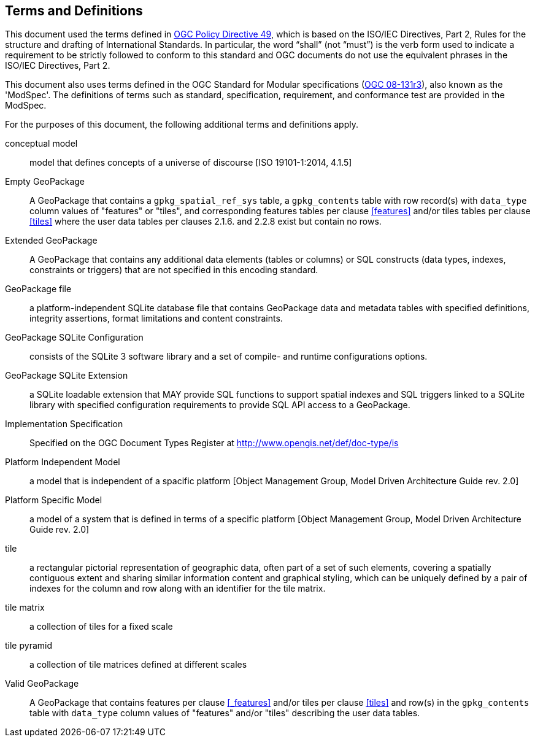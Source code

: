 == Terms and Definitions
This document used the terms defined in https://portal.ogc.org/public_ogc/directives/directives.php[OGC Policy Directive 49], which is based on the ISO/IEC Directives, Part 2, Rules for the structure and drafting of International Standards. In particular, the word “shall” (not “must”) is the verb form used to indicate a requirement to be strictly followed to conform to this standard and OGC documents do not use the equivalent phrases in the ISO/IEC Directives, Part 2.

This document also uses terms defined in the OGC Standard for Modular specifications (https://portal.opengeospatial.org/files/?artifact_id=34762[OGC 08-131r3]), also known as the 'ModSpec'. The definitions of terms such as standard, specification, requirement, and conformance test are provided in the ModSpec.

For the purposes of this document, the following additional terms and definitions apply.

conceptual model::
model that defines concepts of a universe of discourse [ISO 19101-1:2014, 4.1.5]

Empty GeoPackage::
    A GeoPackage that contains a `gpkg_spatial_ref_sys` table, a `gpkg_contents` table with row record(s) with `data_type` column values of "features" or "tiles", and corresponding features tables per clause <<features>> and/or tiles tables per clause <<tiles>> where the user data tables per clauses 2.1.6. and 2.2.8 exist but contain no rows.

Extended GeoPackage::
    A GeoPackage that contains any additional data elements (tables or columns) or SQL constructs (data types, indexes, constraints or triggers) that are not specified in this encoding standard.

GeoPackage file::
    a platform-independent SQLite database file that contains GeoPackage data and metadata tables with specified definitions, integrity assertions, format limitations and content constraints.

GeoPackage SQLite Configuration::
    consists of the SQLite 3 software library and a set of compile- and runtime configurations options.

GeoPackage SQLite Extension::
    a SQLite loadable extension that MAY provide SQL functions to support spatial indexes and SQL triggers linked to a SQLite library with specified configuration requirements to provide SQL API access to a GeoPackage.

Implementation Specification::
    Specified on the OGC Document Types Register at http://www.opengis.net/def/doc-type/is

Platform Independent Model::
    a model that is independent of a spacific platform
    [Object Management Group, Model Driven Architecture Guide rev. 2.0]

Platform Specific Model::
    a model of a system that is defined in terms of a specific platform [Object Management Group, Model Driven Architecture Guide rev. 2.0]

tile::
    a rectangular pictorial representation of geographic data, often part of a set of such elements, covering a spatially contiguous extent and sharing similar information content and graphical styling, which can be uniquely defined by a pair of indexes for the column and row along with an identifier for the tile matrix.

tile matrix::
    a collection of tiles for a fixed scale

tile pyramid::
    a collection of tile matrices defined at different scales

Valid GeoPackage::
    A GeoPackage that contains features per clause <<_features>> and/or tiles per clause <<tiles>> and row(s) in the `gpkg_contents` table with `data_type` column values of "features" and/or "tiles" describing the user data tables.
